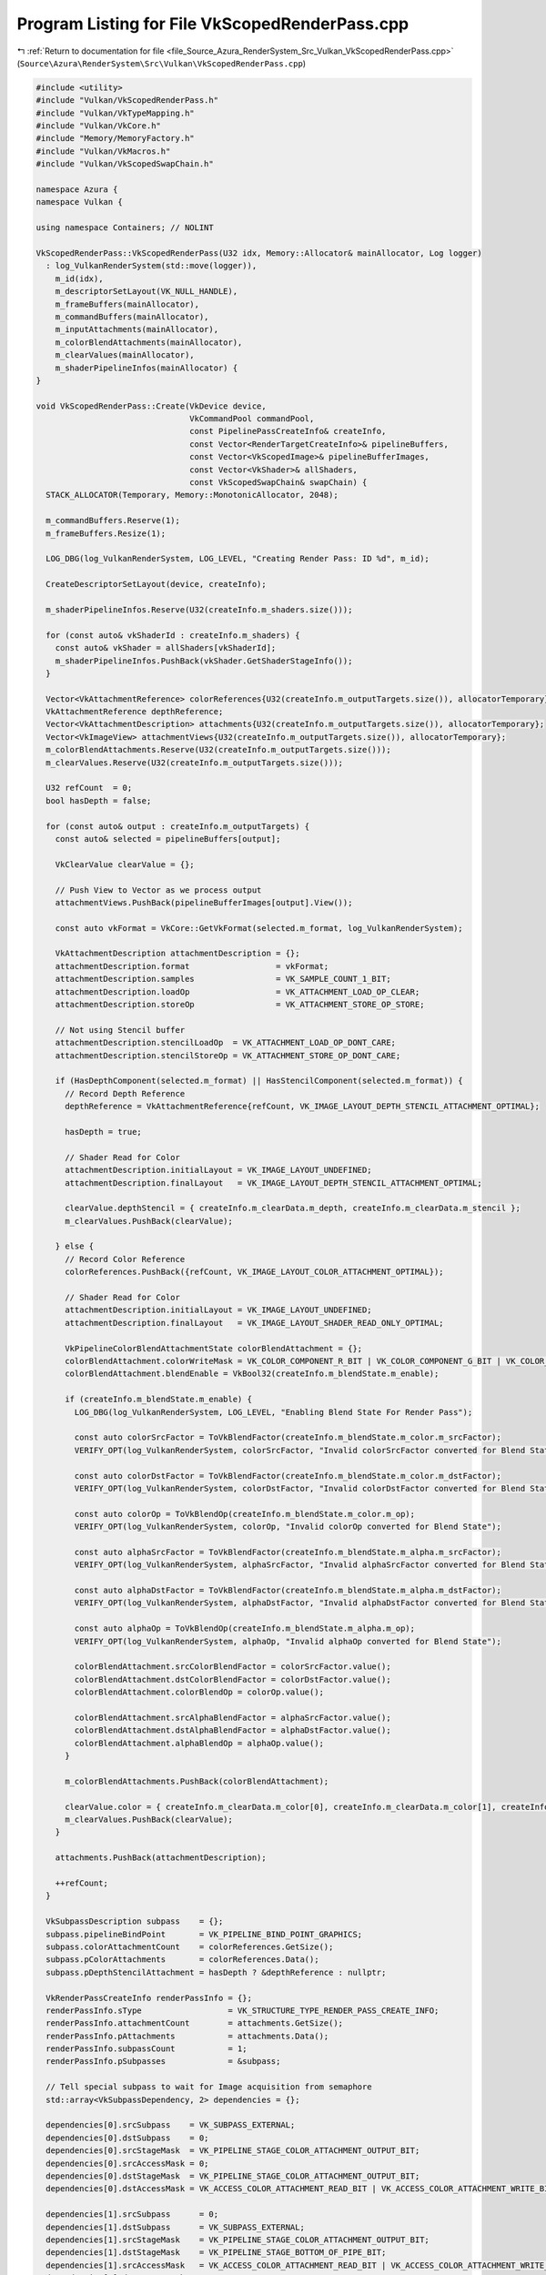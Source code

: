 
.. _program_listing_file_Source_Azura_RenderSystem_Src_Vulkan_VkScopedRenderPass.cpp:

Program Listing for File VkScopedRenderPass.cpp
===============================================

|exhale_lsh| :ref:`Return to documentation for file <file_Source_Azura_RenderSystem_Src_Vulkan_VkScopedRenderPass.cpp>` (``Source\Azura\RenderSystem\Src\Vulkan\VkScopedRenderPass.cpp``)

.. |exhale_lsh| unicode:: U+021B0 .. UPWARDS ARROW WITH TIP LEFTWARDS

.. code-block:: cpp

   #include <utility>
   #include "Vulkan/VkScopedRenderPass.h"
   #include "Vulkan/VkTypeMapping.h"
   #include "Vulkan/VkCore.h"
   #include "Memory/MemoryFactory.h"
   #include "Vulkan/VkMacros.h"
   #include "Vulkan/VkScopedSwapChain.h"
   
   namespace Azura {
   namespace Vulkan {
   
   using namespace Containers; // NOLINT
   
   VkScopedRenderPass::VkScopedRenderPass(U32 idx, Memory::Allocator& mainAllocator, Log logger)
     : log_VulkanRenderSystem(std::move(logger)),
       m_id(idx),
       m_descriptorSetLayout(VK_NULL_HANDLE),
       m_frameBuffers(mainAllocator),
       m_commandBuffers(mainAllocator),
       m_inputAttachments(mainAllocator),
       m_colorBlendAttachments(mainAllocator),
       m_clearValues(mainAllocator),
       m_shaderPipelineInfos(mainAllocator) {
   }
   
   void VkScopedRenderPass::Create(VkDevice device,
                                   VkCommandPool commandPool,
                                   const PipelinePassCreateInfo& createInfo,
                                   const Vector<RenderTargetCreateInfo>& pipelineBuffers,
                                   const Vector<VkScopedImage>& pipelineBufferImages,
                                   const Vector<VkShader>& allShaders,
                                   const VkScopedSwapChain& swapChain) {
     STACK_ALLOCATOR(Temporary, Memory::MonotonicAllocator, 2048);
   
     m_commandBuffers.Reserve(1);
     m_frameBuffers.Resize(1);
   
     LOG_DBG(log_VulkanRenderSystem, LOG_LEVEL, "Creating Render Pass: ID %d", m_id);
   
     CreateDescriptorSetLayout(device, createInfo);
   
     m_shaderPipelineInfos.Reserve(U32(createInfo.m_shaders.size()));
   
     for (const auto& vkShaderId : createInfo.m_shaders) {
       const auto& vkShader = allShaders[vkShaderId];
       m_shaderPipelineInfos.PushBack(vkShader.GetShaderStageInfo());
     }
   
     Vector<VkAttachmentReference> colorReferences{U32(createInfo.m_outputTargets.size()), allocatorTemporary};
     VkAttachmentReference depthReference;
     Vector<VkAttachmentDescription> attachments{U32(createInfo.m_outputTargets.size()), allocatorTemporary};
     Vector<VkImageView> attachmentViews{U32(createInfo.m_outputTargets.size()), allocatorTemporary};
     m_colorBlendAttachments.Reserve(U32(createInfo.m_outputTargets.size()));
     m_clearValues.Reserve(U32(createInfo.m_outputTargets.size()));
   
     U32 refCount  = 0;
     bool hasDepth = false;
   
     for (const auto& output : createInfo.m_outputTargets) {
       const auto& selected = pipelineBuffers[output];
   
       VkClearValue clearValue = {};
   
       // Push View to Vector as we process output
       attachmentViews.PushBack(pipelineBufferImages[output].View());
   
       const auto vkFormat = VkCore::GetVkFormat(selected.m_format, log_VulkanRenderSystem);
   
       VkAttachmentDescription attachmentDescription = {};
       attachmentDescription.format                  = vkFormat;
       attachmentDescription.samples                 = VK_SAMPLE_COUNT_1_BIT;
       attachmentDescription.loadOp                  = VK_ATTACHMENT_LOAD_OP_CLEAR;
       attachmentDescription.storeOp                 = VK_ATTACHMENT_STORE_OP_STORE;
   
       // Not using Stencil buffer
       attachmentDescription.stencilLoadOp  = VK_ATTACHMENT_LOAD_OP_DONT_CARE;
       attachmentDescription.stencilStoreOp = VK_ATTACHMENT_STORE_OP_DONT_CARE;
   
       if (HasDepthComponent(selected.m_format) || HasStencilComponent(selected.m_format)) {
         // Record Depth Reference
         depthReference = VkAttachmentReference{refCount, VK_IMAGE_LAYOUT_DEPTH_STENCIL_ATTACHMENT_OPTIMAL};
   
         hasDepth = true;
   
         // Shader Read for Color
         attachmentDescription.initialLayout = VK_IMAGE_LAYOUT_UNDEFINED;
         attachmentDescription.finalLayout   = VK_IMAGE_LAYOUT_DEPTH_STENCIL_ATTACHMENT_OPTIMAL;
   
         clearValue.depthStencil = { createInfo.m_clearData.m_depth, createInfo.m_clearData.m_stencil };
         m_clearValues.PushBack(clearValue);
   
       } else {
         // Record Color Reference
         colorReferences.PushBack({refCount, VK_IMAGE_LAYOUT_COLOR_ATTACHMENT_OPTIMAL});
   
         // Shader Read for Color
         attachmentDescription.initialLayout = VK_IMAGE_LAYOUT_UNDEFINED;
         attachmentDescription.finalLayout   = VK_IMAGE_LAYOUT_SHADER_READ_ONLY_OPTIMAL;
   
         VkPipelineColorBlendAttachmentState colorBlendAttachment = {};
         colorBlendAttachment.colorWriteMask = VK_COLOR_COMPONENT_R_BIT | VK_COLOR_COMPONENT_G_BIT | VK_COLOR_COMPONENT_B_BIT | VK_COLOR_COMPONENT_A_BIT;
         colorBlendAttachment.blendEnable = VkBool32(createInfo.m_blendState.m_enable);
   
         if (createInfo.m_blendState.m_enable) {
           LOG_DBG(log_VulkanRenderSystem, LOG_LEVEL, "Enabling Blend State For Render Pass");
   
           const auto colorSrcFactor = ToVkBlendFactor(createInfo.m_blendState.m_color.m_srcFactor);
           VERIFY_OPT(log_VulkanRenderSystem, colorSrcFactor, "Invalid colorSrcFactor converted for Blend State");
   
           const auto colorDstFactor = ToVkBlendFactor(createInfo.m_blendState.m_color.m_dstFactor);
           VERIFY_OPT(log_VulkanRenderSystem, colorDstFactor, "Invalid colorDstFactor converted for Blend State");
   
           const auto colorOp = ToVkBlendOp(createInfo.m_blendState.m_color.m_op);
           VERIFY_OPT(log_VulkanRenderSystem, colorOp, "Invalid colorOp converted for Blend State");
   
           const auto alphaSrcFactor = ToVkBlendFactor(createInfo.m_blendState.m_alpha.m_srcFactor);
           VERIFY_OPT(log_VulkanRenderSystem, alphaSrcFactor, "Invalid alphaSrcFactor converted for Blend State");
   
           const auto alphaDstFactor = ToVkBlendFactor(createInfo.m_blendState.m_alpha.m_dstFactor);
           VERIFY_OPT(log_VulkanRenderSystem, alphaDstFactor, "Invalid alphaDstFactor converted for Blend State");
   
           const auto alphaOp = ToVkBlendOp(createInfo.m_blendState.m_alpha.m_op);
           VERIFY_OPT(log_VulkanRenderSystem, alphaOp, "Invalid alphaOp converted for Blend State");
   
           colorBlendAttachment.srcColorBlendFactor = colorSrcFactor.value();
           colorBlendAttachment.dstColorBlendFactor = colorDstFactor.value();
           colorBlendAttachment.colorBlendOp = colorOp.value();
   
           colorBlendAttachment.srcAlphaBlendFactor = alphaSrcFactor.value();
           colorBlendAttachment.dstAlphaBlendFactor = alphaDstFactor.value();
           colorBlendAttachment.alphaBlendOp = alphaOp.value();
         }
   
         m_colorBlendAttachments.PushBack(colorBlendAttachment);
   
         clearValue.color = { createInfo.m_clearData.m_color[0], createInfo.m_clearData.m_color[1], createInfo.m_clearData.m_color[2], createInfo.m_clearData.m_color[3] };
         m_clearValues.PushBack(clearValue);
       }
   
       attachments.PushBack(attachmentDescription);
   
       ++refCount;
     }
   
     VkSubpassDescription subpass    = {};
     subpass.pipelineBindPoint       = VK_PIPELINE_BIND_POINT_GRAPHICS;
     subpass.colorAttachmentCount    = colorReferences.GetSize();
     subpass.pColorAttachments       = colorReferences.Data();
     subpass.pDepthStencilAttachment = hasDepth ? &depthReference : nullptr;
   
     VkRenderPassCreateInfo renderPassInfo = {};
     renderPassInfo.sType                  = VK_STRUCTURE_TYPE_RENDER_PASS_CREATE_INFO;
     renderPassInfo.attachmentCount        = attachments.GetSize();
     renderPassInfo.pAttachments           = attachments.Data();
     renderPassInfo.subpassCount           = 1;
     renderPassInfo.pSubpasses             = &subpass;
   
     // Tell special subpass to wait for Image acquisition from semaphore
     std::array<VkSubpassDependency, 2> dependencies = {};
   
     dependencies[0].srcSubpass    = VK_SUBPASS_EXTERNAL;
     dependencies[0].dstSubpass    = 0;
     dependencies[0].srcStageMask  = VK_PIPELINE_STAGE_COLOR_ATTACHMENT_OUTPUT_BIT;
     dependencies[0].srcAccessMask = 0;
     dependencies[0].dstStageMask  = VK_PIPELINE_STAGE_COLOR_ATTACHMENT_OUTPUT_BIT;
     dependencies[0].dstAccessMask = VK_ACCESS_COLOR_ATTACHMENT_READ_BIT | VK_ACCESS_COLOR_ATTACHMENT_WRITE_BIT;
   
     dependencies[1].srcSubpass      = 0;
     dependencies[1].dstSubpass      = VK_SUBPASS_EXTERNAL;
     dependencies[1].srcStageMask    = VK_PIPELINE_STAGE_COLOR_ATTACHMENT_OUTPUT_BIT;
     dependencies[1].dstStageMask    = VK_PIPELINE_STAGE_BOTTOM_OF_PIPE_BIT;
     dependencies[1].srcAccessMask   = VK_ACCESS_COLOR_ATTACHMENT_READ_BIT | VK_ACCESS_COLOR_ATTACHMENT_WRITE_BIT;
     dependencies[1].dstAccessMask   = VK_ACCESS_MEMORY_READ_BIT;
     dependencies[1].dependencyFlags = VK_DEPENDENCY_BY_REGION_BIT;
   
     renderPassInfo.dependencyCount = U32(dependencies.size());
     renderPassInfo.pDependencies   = dependencies.data();
   
     VERIFY_VK_OP(log_VulkanRenderSystem, vkCreateRenderPass(device, &renderPassInfo, nullptr, &m_renderPass),
       "Failed to create render pass");
   
     VkFramebufferCreateInfo framebufferInfo = {};
     framebufferInfo.sType                   = VK_STRUCTURE_TYPE_FRAMEBUFFER_CREATE_INFO;
     framebufferInfo.renderPass              = m_renderPass;
     framebufferInfo.attachmentCount         = U32(attachmentViews.GetSize());
     framebufferInfo.pAttachments            = attachmentViews.Data();
     framebufferInfo.width                   = swapChain.GetExtent().width;
     framebufferInfo.height                  = swapChain.GetExtent().height;
     framebufferInfo.layers                  = 1;
   
     m_numAttachments = attachmentViews.GetSize();
   
     VERIFY_VK_OP(log_VulkanRenderSystem, vkCreateFramebuffer(device, &framebufferInfo, nullptr, m_frameBuffers.Data()),
       "Failed to create single framebuffer");
   
     m_commandBuffers.PushBack(VkCore::CreateCommandBuffer(device, commandPool, VK_COMMAND_BUFFER_LEVEL_PRIMARY,
                                                           log_VulkanRenderSystem));
   
     m_beginRenderSemaphore = VkCore::CreateSemaphore(device, log_VulkanRenderSystem);
   }
   
   void VkScopedRenderPass::CreateForSwapChain(VkDevice device,
                                               VkCommandPool commandPool,
                                               const PipelinePassCreateInfo& createInfo,
                                               const Vector<VkShader>& allShaders,
                                               const VkScopedSwapChain& swapChain) {
     STACK_ALLOCATOR(Temporary, Memory::MonotonicAllocator, 2048);
   
     CreateDescriptorSetLayout(device, createInfo);
   
     LOG_DBG(log_VulkanRenderSystem, LOG_LEVEL, "Creating Render Pass (Swap Chain): ID %d", m_id);
   
     m_shaderPipelineInfos.Reserve(U32(createInfo.m_shaders.size()));
     m_clearValues.Reserve(2);
   
     VkClearValue clearValue;
   
     for (const auto& vkShaderId : createInfo.m_shaders) {
       const auto& vkShader = allShaders[vkShaderId];
       m_shaderPipelineInfos.PushBack(vkShader.GetShaderStageInfo());
     }
   
     VkAttachmentDescription colorAttachment = {};
     colorAttachment.format                  = swapChain.GetSurfaceFormat();
     colorAttachment.samples                 = VK_SAMPLE_COUNT_1_BIT;
     colorAttachment.loadOp                  = VK_ATTACHMENT_LOAD_OP_CLEAR;
     colorAttachment.storeOp                 = VK_ATTACHMENT_STORE_OP_STORE;
   
     // Not using Stencil buffer
     colorAttachment.stencilLoadOp  = VK_ATTACHMENT_LOAD_OP_DONT_CARE;
     colorAttachment.stencilStoreOp = VK_ATTACHMENT_STORE_OP_DONT_CARE;
   
     colorAttachment.initialLayout = VK_IMAGE_LAYOUT_UNDEFINED;
     colorAttachment.finalLayout   = VK_IMAGE_LAYOUT_PRESENT_SRC_KHR;
   
     m_colorBlendAttachments.Reserve(1);
   
     VkPipelineColorBlendAttachmentState colorBlendAttachment = {};
     colorBlendAttachment.colorWriteMask = VK_COLOR_COMPONENT_R_BIT | VK_COLOR_COMPONENT_G_BIT | VK_COLOR_COMPONENT_B_BIT | VK_COLOR_COMPONENT_A_BIT;
     colorBlendAttachment.blendEnable = VkBool32(createInfo.m_blendState.m_enable);
   
     if (createInfo.m_blendState.m_enable) {
       LOG_DBG(log_VulkanRenderSystem, LOG_LEVEL, "Enabling Blend State For Render Pass");
   
       const auto colorSrcFactor = ToVkBlendFactor(createInfo.m_blendState.m_color.m_srcFactor);
       VERIFY_OPT(log_VulkanRenderSystem, colorSrcFactor, "Invalid colorSrcFactor converted for Blend State");
   
       const auto colorDstFactor = ToVkBlendFactor(createInfo.m_blendState.m_color.m_dstFactor);
       VERIFY_OPT(log_VulkanRenderSystem, colorDstFactor, "Invalid colorDstFactor converted for Blend State");
   
       const auto colorOp = ToVkBlendOp(createInfo.m_blendState.m_color.m_op);
       VERIFY_OPT(log_VulkanRenderSystem, colorOp, "Invalid colorOp converted for Blend State");
   
       const auto alphaSrcFactor = ToVkBlendFactor(createInfo.m_blendState.m_alpha.m_srcFactor);
       VERIFY_OPT(log_VulkanRenderSystem, alphaSrcFactor, "Invalid alphaSrcFactor converted for Blend State");
   
       const auto alphaDstFactor = ToVkBlendFactor(createInfo.m_blendState.m_alpha.m_dstFactor);
       VERIFY_OPT(log_VulkanRenderSystem, alphaDstFactor, "Invalid alphaDstFactor converted for Blend State");
   
       const auto alphaOp = ToVkBlendOp(createInfo.m_blendState.m_alpha.m_op);
       VERIFY_OPT(log_VulkanRenderSystem, alphaOp, "Invalid alphaOp converted for Blend State");
   
       colorBlendAttachment.srcColorBlendFactor = colorSrcFactor.value();
       colorBlendAttachment.dstColorBlendFactor = colorDstFactor.value();
       colorBlendAttachment.colorBlendOp = colorOp.value();
   
       colorBlendAttachment.srcAlphaBlendFactor = alphaSrcFactor.value();
       colorBlendAttachment.dstAlphaBlendFactor = alphaDstFactor.value();
       colorBlendAttachment.alphaBlendOp = alphaOp.value();
     }
   
     m_colorBlendAttachments.PushBack(colorBlendAttachment);
   
     VkAttachmentDescription depthAttachment = {};
     depthAttachment.format                  = swapChain.GetDepthFormat();
     depthAttachment.samples                 = VK_SAMPLE_COUNT_1_BIT;
     depthAttachment.loadOp                  = VK_ATTACHMENT_LOAD_OP_CLEAR;
     depthAttachment.storeOp                 = VK_ATTACHMENT_STORE_OP_DONT_CARE;
     depthAttachment.stencilLoadOp           = VK_ATTACHMENT_LOAD_OP_DONT_CARE;
     depthAttachment.stencilStoreOp          = VK_ATTACHMENT_STORE_OP_DONT_CARE;
     depthAttachment.initialLayout           = VK_IMAGE_LAYOUT_UNDEFINED;
     depthAttachment.finalLayout             = VK_IMAGE_LAYOUT_DEPTH_STENCIL_ATTACHMENT_OPTIMAL;
   
     VkAttachmentReference colorAttachmentRef = {};
     colorAttachmentRef.attachment            = 0;
     colorAttachmentRef.layout                = VK_IMAGE_LAYOUT_COLOR_ATTACHMENT_OPTIMAL;
   
     VkAttachmentReference depthAttachmentRef = {};
     depthAttachmentRef.attachment            = 1;
     depthAttachmentRef.layout                = VK_IMAGE_LAYOUT_DEPTH_STENCIL_ATTACHMENT_OPTIMAL;
   
     VkSubpassDescription subpass    = {};
     subpass.pipelineBindPoint       = VK_PIPELINE_BIND_POINT_GRAPHICS;
     subpass.colorAttachmentCount    = 1;
     subpass.pColorAttachments       = &colorAttachmentRef;
     subpass.pDepthStencilAttachment = swapChain.HasDepthSupport() ? &depthAttachmentRef : nullptr;
   
     Vector<VkAttachmentDescription> attachments{ 2, allocatorTemporary };
     attachments.PushBack(colorAttachment);
   
     clearValue.color = { createInfo.m_clearData.m_color[0], createInfo.m_clearData.m_color[1], createInfo.m_clearData.m_color[2], createInfo.m_clearData.m_color[3] };
     m_clearValues.PushBack(clearValue);
   
     if (swapChain.HasDepthSupport())
     {
       attachments.PushBack(depthAttachment);
   
       clearValue.depthStencil = { createInfo.m_clearData.m_depth, createInfo.m_clearData.m_stencil };
       m_clearValues.PushBack(clearValue);
     }
   
     VkRenderPassCreateInfo renderPassInfo = {};
     renderPassInfo.sType                  = VK_STRUCTURE_TYPE_RENDER_PASS_CREATE_INFO;
     renderPassInfo.attachmentCount        = attachments.GetSize();
     renderPassInfo.pAttachments           = attachments.Data();
     renderPassInfo.subpassCount           = 1;
     renderPassInfo.pSubpasses             = &subpass;
   
     m_numAttachments = attachments.GetSize();
   
     // Tell special subpass to wait for Image acquisition from semaphore
     std::array<VkSubpassDependency, 1> dependencies = {};
   
     dependencies[0].srcSubpass    = VK_SUBPASS_EXTERNAL;
     dependencies[0].dstSubpass    = 0;
     dependencies[0].srcStageMask  = VK_PIPELINE_STAGE_COLOR_ATTACHMENT_OUTPUT_BIT;
     dependencies[0].srcAccessMask = 0;
     dependencies[0].dstStageMask  = VK_PIPELINE_STAGE_COLOR_ATTACHMENT_OUTPUT_BIT;
     dependencies[0].dstAccessMask = VK_ACCESS_COLOR_ATTACHMENT_READ_BIT | VK_ACCESS_COLOR_ATTACHMENT_WRITE_BIT;
   
     renderPassInfo.dependencyCount = U32(dependencies.size());
     renderPassInfo.pDependencies   = dependencies.data();
   
     VERIFY_VK_OP(log_VulkanRenderSystem, vkCreateRenderPass(device, &renderPassInfo, nullptr, &m_renderPass),
       "Failed to create render pass");
   
     const auto& allImages      = swapChain.GetAllImages();
     const auto swapChainExtent = swapChain.GetExtent();
   
     m_frameBuffers.Resize(allImages.GetSize());
   
     const VkImageView depthImageView = swapChain.GetDepthImage().View();
   
     for (U32 idx = 0; idx < allImages.GetSize(); ++idx) {
       Vector<VkImageView> swapAttachments{ 2, allocatorTemporary };
       swapAttachments.PushBack(allImages[idx].View());
   
       if (swapChain.HasDepthSupport())
       {
         swapAttachments.PushBack(depthImageView);
       }
   
       VkFramebufferCreateInfo framebufferInfo = {};
       framebufferInfo.sType                   = VK_STRUCTURE_TYPE_FRAMEBUFFER_CREATE_INFO;
       framebufferInfo.renderPass              = m_renderPass;
       framebufferInfo.attachmentCount         = swapAttachments.GetSize();
       framebufferInfo.pAttachments            = swapAttachments.Data();
       framebufferInfo.width                   = swapChainExtent.width;
       framebufferInfo.height                  = swapChainExtent.height;
       framebufferInfo.layers                  = 1;
   
       VERIFY_VK_OP(log_VulkanRenderSystem, vkCreateFramebuffer(device, &framebufferInfo, nullptr, &m_frameBuffers[idx]),
         "Failed to create framebuffer");
     }
   
     m_commandBuffers.Resize(m_frameBuffers.GetSize());
     VkCore::CreateCommandBuffers(device, commandPool, VK_COMMAND_BUFFER_LEVEL_PRIMARY,
                                  m_commandBuffers, log_VulkanRenderSystem);
   
     m_beginRenderSemaphore = VkCore::CreateSemaphore(device, log_VulkanRenderSystem);
   }
   
   VkRenderPass VkScopedRenderPass::GetRenderPass() const {
     return m_renderPass;
   }
   
   VkFramebuffer VkScopedRenderPass::GetFrameBuffer(U32 idx) const {
     return m_frameBuffers[idx];
   }
   
   VkCommandBuffer VkScopedRenderPass::GetCommandBuffer(U32 idx) const {
     return m_commandBuffers[idx];
   }
   
   const Containers::Vector<PipelinePassInput>& VkScopedRenderPass::GetPassInputs() const {
     return m_inputAttachments;
   }
   
   U32 VkScopedRenderPass::GetFrameBufferCount() const {
     return m_frameBuffers.GetSize();
   }
   
   VkSemaphore VkScopedRenderPass::GetRenderSemaphore() const {
     return m_beginRenderSemaphore;
   }
   
   VkDescriptorSetLayout VkScopedRenderPass::GetDescriptorSetLayout() const {
     return m_descriptorSetLayout;
   }
   
   U32 VkScopedRenderPass::GetId() const {
     return m_id;
   }
   
   U32 VkScopedRenderPass::GetDescriptorSetId() const {
     return m_descriptorSet;
   }
   
   void VkScopedRenderPass::SetDescriptorSetId(U32 id) {
     m_descriptorSet = id;
   }
   
   void VkScopedRenderPass::Begin(const VkScopedSwapChain& swapChain) const {
     for (U32 idx = 0; idx < m_frameBuffers.GetSize(); ++idx) {
       VkCore::BeginCommandBuffer(m_commandBuffers[idx], VK_COMMAND_BUFFER_USAGE_SIMULTANEOUS_USE_BIT,
                                  log_VulkanRenderSystem);
   
       VkRenderPassBeginInfo renderPassInfo = {};
       renderPassInfo.sType                 = VK_STRUCTURE_TYPE_RENDER_PASS_BEGIN_INFO;
       renderPassInfo.renderPass            = m_renderPass;
       renderPassInfo.framebuffer           = m_frameBuffers[idx];
       renderPassInfo.renderArea.offset     = {0, 0};
       renderPassInfo.renderArea.extent     = swapChain.GetExtent();
       renderPassInfo.clearValueCount       = m_clearValues.GetSize();
       renderPassInfo.pClearValues          = m_clearValues.Data();
   
       vkCmdBeginRenderPass(m_commandBuffers[idx], &renderPassInfo, VK_SUBPASS_CONTENTS_SECONDARY_COMMAND_BUFFERS);
     }
   }
   
   void VkScopedRenderPass::End() const {
     for (U32 idx = 0; idx < m_commandBuffers.GetSize(); ++idx) {
       vkCmdEndRenderPass(m_commandBuffers[idx]);
       VkCore::EndCommandBuffer(m_commandBuffers[idx], log_VulkanRenderSystem);
     }
   }
   
   const Vector<VkPipelineShaderStageCreateInfo>& VkScopedRenderPass::GetShaderStageInfo() const {
     return m_shaderPipelineInfos;
   }
   
   const Containers::Vector<VkPipelineColorBlendAttachmentState>& VkScopedRenderPass::GetColorBlendAttachments() const {
     return m_colorBlendAttachments;
   }
   
   void VkScopedRenderPass::CleanUp(VkDevice device, VkCommandPool commandPool) const {
     vkDestroyRenderPass(device, m_renderPass, nullptr);
   
     for (const auto& frameBuffer : m_frameBuffers) {
       vkDestroyFramebuffer(device, frameBuffer, nullptr);
     }
   
     vkDestroySemaphore(device, m_beginRenderSemaphore, nullptr);
   
     vkFreeCommandBuffers(device, commandPool, m_commandBuffers.GetSize(), m_commandBuffers.Data());
   }
   
   void VkScopedRenderPass::CreateDescriptorSetLayout(VkDevice device, const PipelinePassCreateInfo& createInfo) {
     if (createInfo.m_inputTargets.empty()) {
       return;
     }
   
     STACK_ALLOCATOR(Temporary, Memory::MonotonicAllocator, 1024);
   
     U32 bindingId = 0;
   
     m_inputAttachments.Reserve(U32(createInfo.m_inputTargets.size()));
   
     Vector<VkDescriptorSetLayoutBinding> currentBindings(U32(createInfo.m_inputTargets.size()), allocatorTemporary);
     for (const auto& input : createInfo.m_inputTargets) {
       m_inputAttachments.PushBack(input);
   
       const auto combinedShaderFlagBits = GetCombinedShaderStageFlag(input.m_stages);
       VkCore::CreateSampledImageBinding(currentBindings, bindingId, 1, combinedShaderFlagBits);
   
       ++bindingId;
     }
   
     m_descriptorSetLayout = VkCore::CreateDescriptorSetLayout(device, currentBindings, log_VulkanRenderSystem);
   }
   } // namespace Vulkan
   } // namespace Azura
